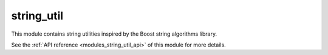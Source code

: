 ..
    Copyright (c) 2019 The STE||AR-Group

    SPDX-License-Identifier: BSL-1.0
    Distributed under the Boost Software License, Version 1.0. (See accompanying
    file LICENSE_1_0.txt or copy at http://www.boost.org/LICENSE_1_0.txt)

.. _modules_string_util:

===========
string_util
===========

This module contains string utilities inspired by the Boost string algorithms
library.

See the :ref:`API reference <modules_string_util_api>` of this module for more
details.

